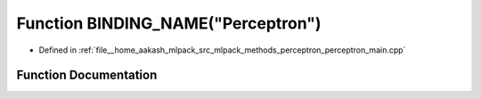 .. _exhale_function_perceptron__main_8cpp_1ad9a811e26f94ac87f486018db666676f:

Function BINDING_NAME("Perceptron")
===================================

- Defined in :ref:`file__home_aakash_mlpack_src_mlpack_methods_perceptron_perceptron_main.cpp`


Function Documentation
----------------------


.. doxygenfunction:: BINDING_NAME("Perceptron")

